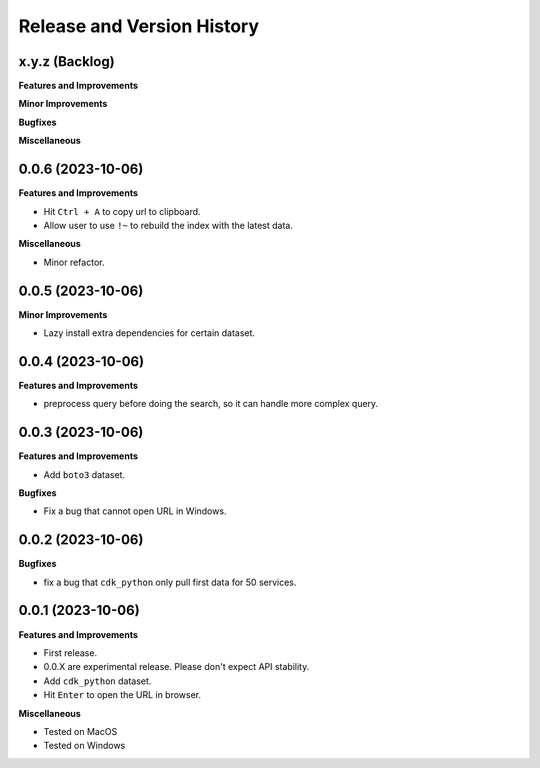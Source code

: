.. _release_history:

Release and Version History
==============================================================================


x.y.z (Backlog)
~~~~~~~~~~~~~~~~~~~~~~~~~~~~~~~~~~~~~~~~~~~~~~~~~~~~~~~~~~~~~~~~~~~~~~~~~~~~~~
**Features and Improvements**

**Minor Improvements**

**Bugfixes**

**Miscellaneous**


0.0.6 (2023-10-06)
~~~~~~~~~~~~~~~~~~~~~~~~~~~~~~~~~~~~~~~~~~~~~~~~~~~~~~~~~~~~~~~~~~~~~~~~~~~~~~
**Features and Improvements**

- Hit ``Ctrl + A`` to copy url to clipboard.
- Allow user to use ``!~`` to rebuild the index with the latest data.

**Miscellaneous**

- Minor refactor.


0.0.5 (2023-10-06)
~~~~~~~~~~~~~~~~~~~~~~~~~~~~~~~~~~~~~~~~~~~~~~~~~~~~~~~~~~~~~~~~~~~~~~~~~~~~~~
**Minor Improvements**

- Lazy install extra dependencies for certain dataset.


0.0.4 (2023-10-06)
~~~~~~~~~~~~~~~~~~~~~~~~~~~~~~~~~~~~~~~~~~~~~~~~~~~~~~~~~~~~~~~~~~~~~~~~~~~~~~
**Features and Improvements**

- preprocess query before doing the search, so it can handle more complex query.


0.0.3 (2023-10-06)
~~~~~~~~~~~~~~~~~~~~~~~~~~~~~~~~~~~~~~~~~~~~~~~~~~~~~~~~~~~~~~~~~~~~~~~~~~~~~~
**Features and Improvements**

- Add ``boto3`` dataset.

**Bugfixes**

- Fix a bug that cannot open URL in Windows.


0.0.2 (2023-10-06)
~~~~~~~~~~~~~~~~~~~~~~~~~~~~~~~~~~~~~~~~~~~~~~~~~~~~~~~~~~~~~~~~~~~~~~~~~~~~~~
**Bugfixes**

- fix a bug that ``cdk_python`` only pull first data for 50 services.


0.0.1 (2023-10-06)
~~~~~~~~~~~~~~~~~~~~~~~~~~~~~~~~~~~~~~~~~~~~~~~~~~~~~~~~~~~~~~~~~~~~~~~~~~~~~~
**Features and Improvements**

- First release.
- 0.0.X are experimental release. Please don't expect API stability.
- Add ``cdk_python`` dataset.
- Hit ``Enter`` to open the URL in browser.

**Miscellaneous**

- Tested on MacOS
- Tested on Windows
